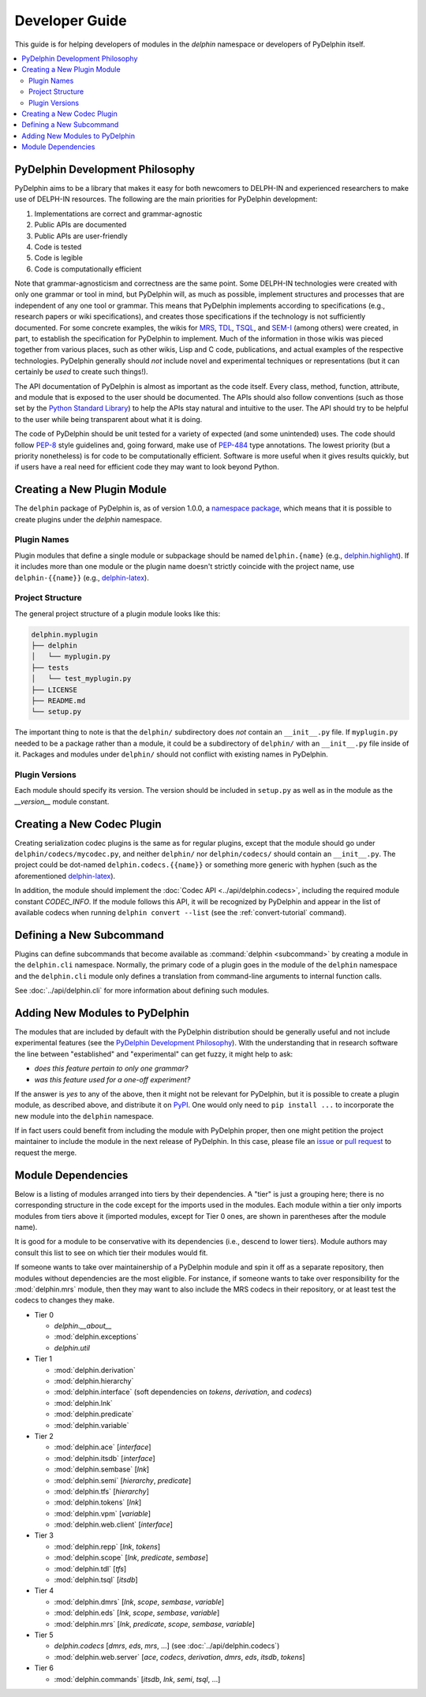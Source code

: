 
Developer Guide
===============

This guide is for helping developers of modules in the `delphin`
namespace or developers of PyDelphin itself.

.. contents::
   :local:


PyDelphin Development Philosophy
--------------------------------

PyDelphin aims to be a library that makes it easy for both newcomers
to DELPH-IN and experienced researchers to make use of DELPH-IN
resources. The following are the main priorities for PyDelphin
development:

1. Implementations are correct and grammar-agnostic
2. Public APIs are documented
3. Public APIs are user-friendly
4. Code is tested
5. Code is legible
6. Code is computationally efficient

Note that grammar-agnosticism and correctness are the same point. Some
DELPH-IN technologies were created with only one grammar or tool in
mind, but PyDelphin will, as much as possible, implement structures
and processes that are independent of any one tool or grammar. This
means that PyDelphin implements according to specifications (e.g.,
research papers or wiki specifications), and creates those
specifications if the technology is not sufficiently documented. For
some concrete examples, the wikis for `MRS
<http://moin.delph-in.net/MrsRfc>`_, `TDL
<http://moin.delph-in.net/TdlRfc>`_, `TSQL
<http://moin.delph-in.net/TsqlRfc>`_, and `SEM-I
<http://moin.delph-in.net/SemiRfc>`_ (among others) were created, in
part, to establish the specification for PyDelphin to implement. Much
of the information in those wikis was pieced together from various
places, such as other wikis, Lisp and C code, publications, and actual
examples of the respective technologies. PyDelphin generally should
*not* include novel and experimental techniques or representations
(but it can certainly be *used* to create such things!).

The API documentation of PyDelphin is almost as important as the code
itself. Every class, method, function, attribute, and module that is
exposed to the user should be documented. The APIs should also follow
conventions (such as those set by the `Python Standard Library
<https://docs.python.org/3/library/>`_) to help the APIs stay natural
and intuitive to the user. The API should try to be helpful to the
user while being transparent about what it is doing.

The code of PyDelphin should be unit tested for a variety of expected
(and some unintended) uses. The code should follow `PEP-8
<https://www.python.org/dev/peps/pep-0008/>`_ style guidelines and,
going forward, make use of `PEP-484
<https://www.python.org/dev/peps/pep-0484>`_ type annotations. The
lowest priority (but a priority nonetheless) is for code to be
computationally efficient. Software is more useful when it gives
results quickly, but if users have a real need for efficient code
they may want to look beyond Python.


Creating a New Plugin Module
----------------------------

The ``delphin`` package of PyDelphin is, as of version 1.0.0, a
`namespace package
<https://docs.python.org/3/reference/import.html#namespace-packages>`_,
which means that it is possible to create plugins under the `delphin`
namespace.


Plugin Names
''''''''''''

Plugin modules that define a single module or subpackage should be
named ``delphin.{name}`` (e.g., `delphin.highlight
<https://github.com/delph-in/delphin.highlight>`_). If it includes
more than one module or the plugin name doesn't strictly coincide with
the project name, use ``delphin-{{name}}`` (e.g., `delphin-latex
<https://github.com/delph-in/delphin-latex>`_).


Project Structure
'''''''''''''''''

The general project structure of a plugin module looks like
this:

.. code-block:: bash

   delphin.myplugin
   ├── delphin
   │   └── myplugin.py
   ├── tests
   │   └── test_myplugin.py
   ├── LICENSE
   ├── README.md
   └── setup.py

The important thing to note is that the ``delphin/`` subdirectory does
*not* contain an ``__init__.py`` file. If ``myplugin.py`` needed to be
a package rather than a module, it could be a subdirectory of
``delphin/`` with an ``__init__.py`` file inside of it. Packages and
modules under ``delphin/`` should not conflict with existing names in
PyDelphin.


Plugin Versions
'''''''''''''''

Each module should specify its version. The version should be included
in ``setup.py`` as well as in the module as the `__version__` module
constant.


Creating a New Codec Plugin
---------------------------

Creating serialization codec plugins is the same as for regular
plugins, except that the module should go under
``delphin/codecs/mycodec.py``, and neither ``delphin/`` nor
``delphin/codecs/`` should contain an ``__init__.py``. The project
could be dot-named ``delphin.codecs.{{name}}`` or something more
generic with hyphen (such as the aforementioned `delphin-latex
<https://github.com/delph-in/delphin-latex>`_).

In addition, the module should implement the :doc:`Codec API
<../api/delphin.codecs>`, including the required module constant
`CODEC_INFO`. If the module follows this API, it will be recognized by
PyDelphin and appear in the list of available codecs when running
``delphin convert --list`` (see the :ref:`convert-tutorial` command).


Defining a New Subcommand
-------------------------

Plugins can define subcommands that become available as
:command:`delphin <subcommand>` by creating a module in the
``delphin.cli`` namespace. Normally, the primary code of a plugin goes
in the module of the ``delphin`` namespace and the ``delphin.cli``
module only defines a translation from command-line arguments to
internal function calls.

See :doc:`../api/delphin.cli` for more information about defining such
modules.


Adding New Modules to PyDelphin
-------------------------------

The modules that are included by default with the PyDelphin
distribution should be generally useful and not include experimental
features (see the `PyDelphin Development Philosophy`_). With the
understanding that in research software the line between "established"
and "experimental" can get fuzzy, it might help to ask:

- *does this feature pertain to only one grammar?*
- *was this feature used for a one-off experiment?*

If the answer is *yes* to any of the above, then it might not be
relevant for PyDelphin, but it is possible to create a plugin module,
as described above, and distribute it on `PyPI
<https://pypi.org/>`_. One would only need to ``pip install ...`` to
incorporate the new module into the ``delphin`` namespace.

If in fact users could benefit from including the module with
PyDelphin proper, then one might petition the project maintainer to
include the module in the next release of PyDelphin. In this case,
please file an `issue
<https://github.com/delph-in/pydelphin/issues/new>`_ or `pull request
<https://github.com/delph-in/pydelphin/pull/new>`_ to request the
merge.


Module Dependencies
-------------------

Below is a listing of modules arranged into tiers by their
dependencies. A "tier" is just a grouping here; there is no
corresponding structure in the code except for the imports used in the
modules. Each module within a tier only imports modules from tiers
above it (imported modules, except for Tier 0 ones, are shown in
parentheses after the module name).

It is good for a module to be conservative with its dependencies
(i.e., descend to lower tiers). Module authors may consult this list
to see on which tier their modules would fit.

If someone wants to take over maintainership of a PyDelphin module and
spin it off as a separate repository, then modules without
dependencies are the most eligible. For instance, if someone wants to
take over responsibility for the :mod:`delphin.mrs` module, then they
may want to also include the MRS codecs in their repository, or at
least test the codecs to changes they make.

* Tier 0

  - `delphin.__about__`
  - :mod:`delphin.exceptions`
  - `delphin.util`

* Tier 1

  - :mod:`delphin.derivation`
  - :mod:`delphin.hierarchy`
  - :mod:`delphin.interface` (soft dependencies on `tokens`,
    `derivation`, and `codecs`)
  - :mod:`delphin.lnk`
  - :mod:`delphin.predicate`
  - :mod:`delphin.variable`

* Tier 2

  - :mod:`delphin.ace` [`interface`]
  - :mod:`delphin.itsdb` [`interface`]
  - :mod:`delphin.sembase` [`lnk`]
  - :mod:`delphin.semi` [`hierarchy`, `predicate`]
  - :mod:`delphin.tfs` [`hierarchy`]
  - :mod:`delphin.tokens` [`lnk`]
  - :mod:`delphin.vpm` [`variable`]
  - :mod:`delphin.web.client` [`interface`]

* Tier 3

  - :mod:`delphin.repp` [`lnk`, `tokens`]
  - :mod:`delphin.scope` [`lnk`, `predicate`, `sembase`]
  - :mod:`delphin.tdl` [`tfs`]
  - :mod:`delphin.tsql` [`itsdb`]

* Tier 4

  - :mod:`delphin.dmrs` [`lnk`, `scope`, `sembase`, `variable`]
  - :mod:`delphin.eds` [`lnk`, `scope`, `sembase`, `variable`]
  - :mod:`delphin.mrs` [`lnk`, `predicate`, `scope`, `sembase`, `variable`]

* Tier 5

  - `delphin.codecs` [`dmrs`, `eds`, `mrs`, ...] (see :doc:`../api/delphin.codecs`)
  - :mod:`delphin.web.server` [`ace`, `codecs`, `derivation`, `dmrs`, `eds`, `itsdb`, `tokens`]

* Tier 6

  - :mod:`delphin.commands` [`itsdb`, `lnk`, `semi`, `tsql`, ...]

